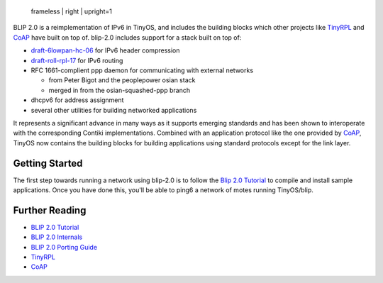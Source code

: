 .. figure:: blip.png
   :alt:  frameless | right | upright=1

   frameless \| right \| upright=1

BLIP 2.0 is a reimplementation of IPv6 in TinyOS, and includes the
building blocks which other projects like `TinyRPL <TinyRPL>`__ and
`CoAP <CoAP>`__ have built on top of. blip-2.0 includes support for a
stack built on top of:

-  `draft-6lowpan-hc-06 <http://tools.ietf.org/html/draft-ietf-6lowpan-hc-06>`__
   for IPv6 header compression
-  `draft-roll-rpl-17 <http://tools.ietf.org/html/draft-ietf-roll-rpl-17>`__
   for IPv6 routing
-  RFC 1661-complient ppp daemon for communicating with external
   networks

   -  from Peter Bigot and the peoplepower osian stack
   -  merged in from the osian-squashed-ppp branch

-  dhcpv6 for address assignment
-  several other utilities for building networked applications

It represents a significant advance in many ways as it supports emerging
standards and has been shown to interoperate with the corresponding
Contiki implementations. Combined with an application protocol like the
one provided by `CoAP <CoAP>`__, TinyOS now contains the building blocks
for building applications using standard protocols except for the link
layer.

.. _getting_started:

Getting Started
===============

The first step towards running a network using blip-2.0 is to follow the
`Blip 2.0 Tutorial <Blip_2.0_Tutorial>`__ to compile and install sample
applications. Once you have done this, you'll be able to ping6 a network
of motes running TinyOS/blip.

.. _further_reading:

Further Reading
===============

-  `BLIP 2.0 Tutorial <BLIP_2.0_Tutorial>`__
-  `BLIP 2.0 Internals <BLIP_2.0_Internals>`__
-  `BLIP 2.0 Porting Guide <BLIP_2.0_Porting_Guide>`__
-  `TinyRPL <TinyRPL>`__
-  `CoAP <CoAP>`__

.. raw:: mediawiki

   {{Cc-by-sa-3.0}}
